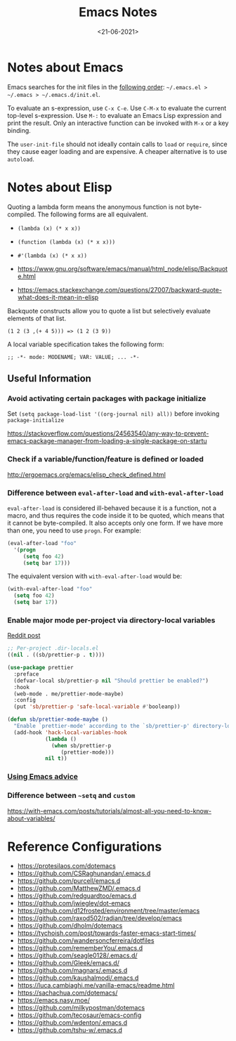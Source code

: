 #+TITLE: Emacs Notes

#+AUTHOR: Swarnendu Biswas
#+DATE: <21-06-2021>
#+EMAIL: swarnendu@cse.iitk.ac.in
#+CREATOR: Emacs 28 (Org mode 9.4)
#+STARTUP: showall indent
#+OPTIONS: H:4 num:3 author:nil date:nil toc:nil tags:nil TeX:t LaTeX:t
#+LaTeX_CLASS_OPTIONS: [10pt]
#+LATEX_HEADER: \usepackage{palatino}
#+LATEX_HEADER: \usepackage[letterpaper]{geometry}

* Notes about Emacs

Emacs searches for the init files in the [[https://www.gnu.org/software/emacs/manual/html_node/emacs/Find-Init.html#Find-Init][following order]]: ~~/.emacs.el > ~/.emacs > ~/.emacs.d/init.el~.

To evaluate an s-expression, use ~C-x C-e~. Use ~C-M-x~ to evaluate the current top-level s-expression. Use
~M-:~ to evaluate an Emacs Lisp expression and print the result. Only an interactive function can be
invoked with ~M-x~ or a key binding.

The ~user-init-file~ should not ideally contain calls to ~load~ or ~require~, since they cause eager loading and
are expensive. A cheaper alternative is to use ~autoload~.

* Notes about Elisp

Quoting a lambda form means the anonymous function is not byte-compiled. The following forms are
all equivalent.
- ~(lambda (x) (* x x))~
- ~(function (lambda (x) (* x x)))~
- ~#'(lambda (x) (* x x))~

- https://www.gnu.org/software/emacs/manual/html_node/elisp/Backquote.html
- https://emacs.stackexchange.com/questions/27007/backward-quote-what-does-it-mean-in-elisp

Backquote constructs allow you to quote a list but selectively evaluate elements of that list.

~(1 2 (3 ,(+ 4 5))) => (1 2 (3 9))~

A local variable specification takes the following form:

~;; -*- mode: MODENAME; VAR: VALUE; ... -*-~


** Useful Information

*** Avoid activating certain packages with package initialize

Set ~(setq package-load-list '((org-journal nil) all))~ before invoking ~package-initialize~

https://stackoverflow.com/questions/24563540/any-way-to-prevent-emacs-package-manager-from-loading-a-single-package-on-startu

*** Check if a variable/function/feature is defined or loaded

http://ergoemacs.org/emacs/elisp_check_defined.html

*** Difference between ~eval-after-load~ and ~with-eval-after-load~

      ~eval-after-load~ is considered ill-behaved because it is a function, not a macro, and thus requires the code inside it to be quoted, which means that it cannot be byte-compiled. It also accepts only one form. If we have more than one, you need to use ~progn~. For example:

#+BEGIN_SRC emacs-lisp
(eval-after-load "foo"
  '(progn
     (setq foo 42)
     (setq bar 17)))
#+END_SRC

The equivalent version with ~with-eval-after-load~ would be:

#+BEGIN_SRC emacs-lisp
(with-eval-after-load "foo"
  (setq foo 42)
  (setq bar 17))
#+END_SRC

*** Enable major mode per-project via directory-local variables

[[https://www.reddit.com/r/emacs/comments/o2zeek/how_do_you_enable_prettiermode_and_other/][Reddit post]]

#+BEGIN_SRC emacs-lisp
;; Per-project .dir-locals.el
((nil . ((sb/prettier-p . t))))

(use-package prettier
  :preface
  (defvar-local sb/prettier-p nil "Should prettier be enabled?")
  :hook
  (web-mode . me/prettier-mode-maybe)
  :config
  (put 'sb/prettier-p 'safe-local-variable #'booleanp))

(defun sb/prettier-mode-maybe ()
  "Enable `prettier-mode' according to the `sb/prettier-p' directory-local variable."
  (add-hook 'hack-local-variables-hook
            (lambda ()
              (when sb/prettier-p
                 (prettier-mode)))
            nil t))
#+END_SRC

*** [[https://occasionallycogent.com/emacs_advice/index.html][Using Emacs advice]]

*** Difference between ~~setq~ and ~custom~

https://with-emacs.com/posts/tutorials/almost-all-you-need-to-know-about-variables/

* Reference Configurations

- https://protesilaos.com/dotemacs
- https://github.com/CSRaghunandan/.emacs.d
- https://github.com/purcell/emacs.d
- https://github.com/MatthewZMD/.emacs.d
- https://github.com/redguardtoo/emacs.d
- https://github.com/jwiegley/dot-emacs
- https://github.com/d12frosted/environment/tree/master/emacs
- https://github.com/raxod502/radian/tree/develop/emacs
- https://github.com/dholm/dotemacs
- https://tychoish.com/post/towards-faster-emacs-start-times/
- https://github.com/wandersoncferreira/dotfiles
- https://github.com/rememberYou/.emacs.d
- https://github.com/seagle0128/.emacs.d/
- https://github.com/Gleek/emacs.d/
- https://github.com/magnars/.emacs.d
- https://github.com/kaushalmodi/.emacs.d
- https://luca.cambiaghi.me/vanilla-emacs/readme.html
- https://sachachua.com/dotemacs/
- https://emacs.nasy.moe/
- https://github.com/milkypostman/dotemacs
- https://github.com/tecosaur/emacs-config
- https://github.com/wdenton/.emacs.d
- https://github.com/tshu-w/.emacs.d
